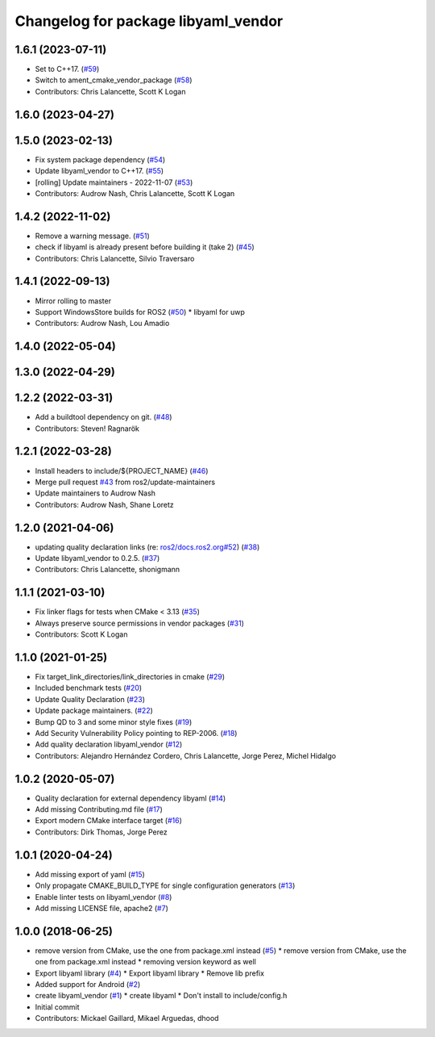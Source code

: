 ^^^^^^^^^^^^^^^^^^^^^^^^^^^^^^^^^^^^
Changelog for package libyaml_vendor
^^^^^^^^^^^^^^^^^^^^^^^^^^^^^^^^^^^^

1.6.1 (2023-07-11)
------------------
* Set to C++17. (`#59 <https://github.com/ros2/libyaml_vendor/issues/59>`_)
* Switch to ament_cmake_vendor_package (`#58 <https://github.com/ros2/libyaml_vendor/issues/58>`_)
* Contributors: Chris Lalancette, Scott K Logan

1.6.0 (2023-04-27)
------------------

1.5.0 (2023-02-13)
------------------
* Fix system package dependency (`#54 <https://github.com/ros2/libyaml_vendor/issues/54>`_)
* Update libyaml_vendor to C++17. (`#55 <https://github.com/ros2/libyaml_vendor/issues/55>`_)
* [rolling] Update maintainers - 2022-11-07 (`#53 <https://github.com/ros2/libyaml_vendor/issues/53>`_)
* Contributors: Audrow Nash, Chris Lalancette, Scott K Logan

1.4.2 (2022-11-02)
------------------
* Remove a warning message. (`#51 <https://github.com/ros2/libyaml_vendor/issues/51>`_)
* check if libyaml is already present before building it (take 2) (`#45 <https://github.com/ros2/libyaml_vendor/issues/45>`_)
* Contributors: Chris Lalancette, Silvio Traversaro

1.4.1 (2022-09-13)
------------------
* Mirror rolling to master
* Support WindowsStore builds for ROS2 (`#50 <https://github.com/ros2/libyaml_vendor/issues/50>`_)
  * libyaml for uwp
* Contributors: Audrow Nash, Lou Amadio

1.4.0 (2022-05-04)
------------------

1.3.0 (2022-04-29)
------------------

1.2.2 (2022-03-31)
------------------
* Add a buildtool dependency on git. (`#48 <https://github.com/ros2/libyaml_vendor/issues/48>`_)
* Contributors: Steven! Ragnarök

1.2.1 (2022-03-28)
------------------
* Install headers to include/${PROJECT_NAME} (`#46 <https://github.com/ros2/libyaml_vendor/issues/46>`_)
* Merge pull request `#43 <https://github.com/ros2/libyaml_vendor/issues/43>`_ from ros2/update-maintainers
* Update maintainers to Audrow Nash
* Contributors: Audrow Nash, Shane Loretz

1.2.0 (2021-04-06)
------------------
* updating quality declaration links (re: `ros2/docs.ros2.org#52 <https://github.com/ros2/docs.ros2.org/issues/52>`_) (`#38 <https://github.com/ros2/libyaml_vendor/issues/38>`_)
* Update libyaml_vendor to 0.2.5. (`#37 <https://github.com/ros2/libyaml_vendor/issues/37>`_)
* Contributors: Chris Lalancette, shonigmann

1.1.1 (2021-03-10)
------------------
* Fix linker flags for tests when CMake < 3.13 (`#35 <https://github.com/ros2/libyaml_vendor/issues/35>`_)
* Always preserve source permissions in vendor packages (`#31 <https://github.com/ros2/libyaml_vendor/issues/31>`_)
* Contributors: Scott K Logan

1.1.0 (2021-01-25)
------------------
* Fix target_link_directories/link_directories in cmake (`#29 <https://github.com/ros2/libyaml_vendor/issues/29>`_)
* Included benchmark tests (`#20 <https://github.com/ros2/libyaml_vendor/issues/20>`_)
* Update Quality Declaration (`#23 <https://github.com/ros2/libyaml_vendor/issues/23>`_)
* Update package maintainers. (`#22 <https://github.com/ros2/libyaml_vendor/issues/22>`_)
* Bump QD to 3 and some minor style fixes (`#19 <https://github.com/ros2/libyaml_vendor/issues/19>`_)
* Add Security Vulnerability Policy pointing to REP-2006. (`#18 <https://github.com/ros2/libyaml_vendor/issues/18>`_)
* Add quality declaration libyaml_vendor (`#12 <https://github.com/ros2/libyaml_vendor/issues/12>`_)
* Contributors: Alejandro Hernández Cordero, Chris Lalancette, Jorge Perez, Michel Hidalgo

1.0.2 (2020-05-07)
------------------
* Quality declaration for external dependency libyaml (`#14 <https://github.com/ros2/libyaml_vendor/issues/14>`_)
* Add missing Contributing.md file (`#17 <https://github.com/ros2/libyaml_vendor/issues/17>`_)
* Export modern CMake interface target (`#16 <https://github.com/ros2/libyaml_vendor/issues/16>`_)
* Contributors: Dirk Thomas, Jorge Perez

1.0.1 (2020-04-24)
------------------
* Add missing export of yaml (`#15 <https://github.com/ros2/libyaml_vendor/issues/15>`_)
* Only propagate CMAKE_BUILD_TYPE for single configuration generators (`#13 <https://github.com/ros2/libyaml_vendor/issues/13>`_)
* Enable linter tests on libyaml_vendor (`#8 <https://github.com/ros2/libyaml_vendor/issues/8>`_)
* Add missing LICENSE file, apache2 (`#7 <https://github.com/ros2/libyaml_vendor/issues/7>`_)

1.0.0 (2018-06-25)
------------------
* remove version from CMake, use the one from package.xml instead (`#5 <https://github.com/ros2/libyaml_vendor/issues/5>`_)
  * remove version from CMake, use the one from package.xml instead
  * removing version keyword as well
* Export libyaml library (`#4 <https://github.com/ros2/libyaml_vendor/issues/4>`_)
  * Export libyaml library
  * Remove lib prefix
* Added support for Android (`#2 <https://github.com/ros2/libyaml_vendor/issues/2>`_)
* create libyaml_vendor (`#1 <https://github.com/ros2/libyaml_vendor/issues/1>`_)
  * create libyaml
  * Don't install to include/config.h
* Initial commit
* Contributors: Mickael Gaillard, Mikael Arguedas, dhood
